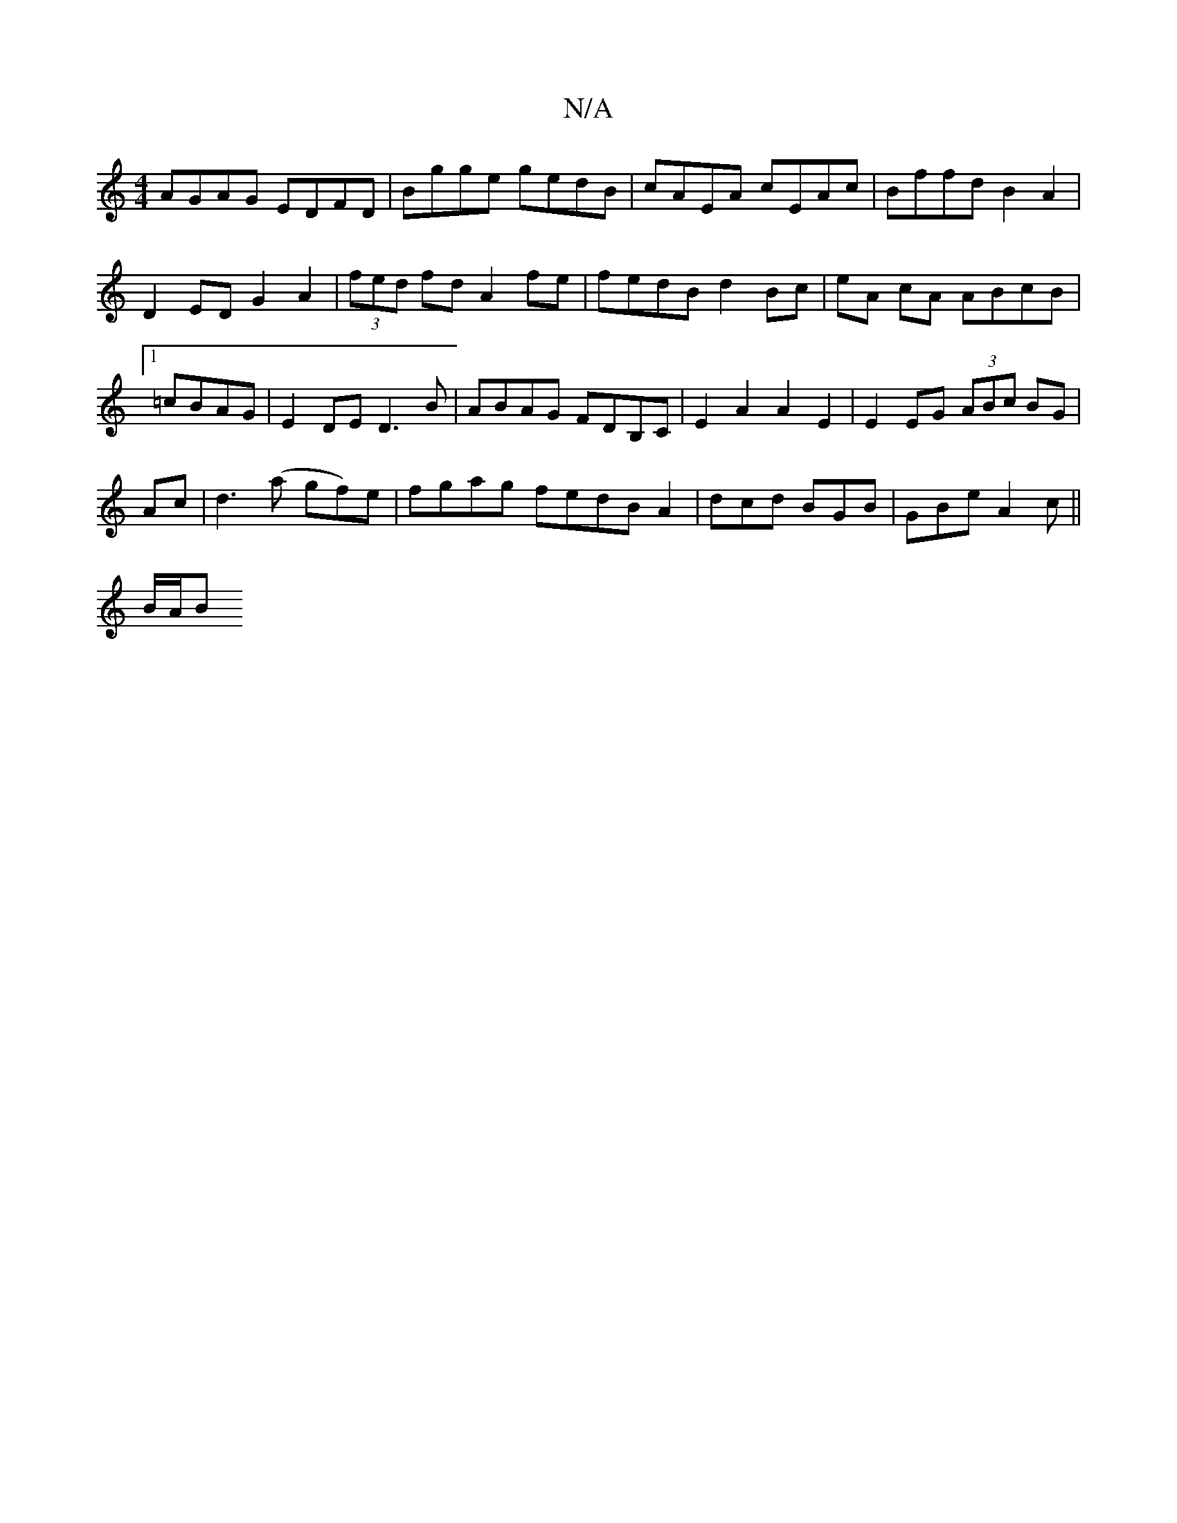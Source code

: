 X:1
T:N/A
M:4/4
R:N/A
K:Cmajor
AGAG EDFD|Bgge gedB|cAEA cEAc|Bffd B2A2|
D2 ED G2 A2|(3fed fd A2 fe | fedB d2 Bc | eA cA ABcB|1 =cBAG |E2 DE D3B|ABAG FDB,C|E2A2 A2E2|E2 EG (3ABc BG|
Ac|d3 (a gf)e|fgag fedB A2|dcd BGB|GBe A2c||
B/A/B